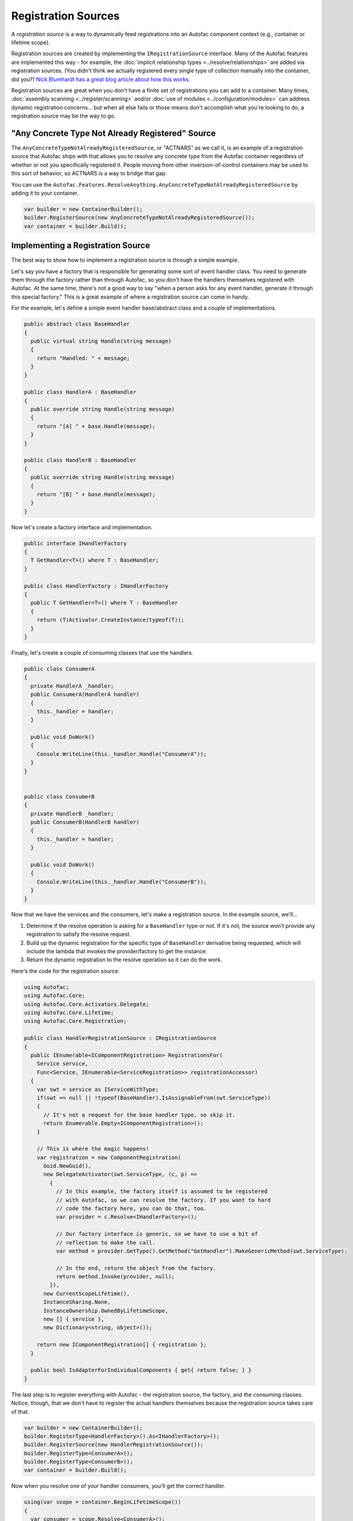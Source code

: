 ====================
Registration Sources
====================

A *registration source* is a way to dynamically feed registrations into an Autofac component context (e.g., container or lifetime scope).

Registration sources are created by implementing the ``IRegistrationSource`` interface. Many of the Autofac features are implemented this way - for example, the :doc:`implicit relationship types <../resolve/relationships>` are added via registration sources. (You didn't think we actually registered every single type of collection manually into the container, did you?) `Nick Blumhardt has a great blog article about how this works. <http://nblumhardt.com/2010/01/declarative-context-adapters-autofac2/>`_

Registration sources are great when you don't have a finite set of registrations you can add to a container. Many times, :doc:`assembly scanning <../register/scanning>` and/or :doc:`use of modules <../configuration/modules>` can address dynamic registration concerns... but when all else fails or those means don't accomplish what you're looking to do, a registration source may be the way to go.

"Any Concrete Type Not Already Registered" Source
=================================================
The ``AnyConcreteTypeNotAlreadyRegisteredSource``, or "ACTNARS" as we call it, is an example of a registration source that Autofac ships with that allows you to resolve any concrete type from the Autofac container regardless of whether or not you specifically registered it. People moving from other inversion-of-control containers may be used to this sort of behavior, so ACTNARS is a way to bridge that gap.

You can use the ``Autofac.Features.ResolveAnything.AnyConcreteTypeNotAlreadyRegisteredSource`` by adding it to your container.

.. sourcecode:: csharp

    var builder = new ContainerBuilder();
    builder.RegisterSource(new AnyConcreteTypeNotAlreadyRegisteredSource());
    var container = builder.Build();

Implementing a Registration Source
==================================

The best way to show how to implement a registration source is through a simple example.

Let's say you have a factory that is responsible for generating some sort of event handler class. You need to generate them through the factory rather than through Autofac, so you don't have the handlers themselves registered with Autofac. At the same time, there's not a good way to say "when a person asks for any event handler, generate it through this special factory." This is a great example of where a registration source can come in handy.

For the example, let's define a simple event handler base/abstract class and a couple of implementations.

.. sourcecode:: csharp

    public abstract class BaseHandler
    {
      public virtual string Handle(string message)
      {
        return "Handled: " + message;
      }
    }

    public class HandlerA : BaseHandler
    {
      public override string Handle(string message)
      {
        return "[A] " + base.Handle(message);
      }
    }

    public class HandlerB : BaseHandler
    {
      public override string Handle(string message)
      {
        return "[B] " + base.Handle(message);
      }
    }

Now let's create a factory interface and implementation.

.. sourcecode:: csharp

    public interface IHandlerFactory
    {
      T GetHandler<T>() where T : BaseHandler;
    }

    public class HandlerFactory : IHandlerFactory
    {
      public T GetHandler<T>() where T : BaseHandler
      {
        return (T)Activator.CreateInstance(typeof(T));
      }
    }

Finally, let's create a couple of consuming classes that use the handlers.

.. sourcecode:: csharp

  public class ConsumerA
  {
    private HandlerA _handler;
    public ConsumerA(HandlerA handler)
    {
      this._handler = handler;
    }

    public void DoWork()
    {
      Console.WriteLine(this._handler.Handle("ConsumerA"));
    }
  }


  public class ConsumerB
  {
    private HandlerB _handler;
    public ConsumerB(HandlerB handler)
    {
      this._handler = handler;
    }

    public void DoWork()
    {
      Console.WriteLine(this._handler.Handle("ConsumerB"));
    }
  }

Now that we have the services and the consumers, let's make a registration source. In the example source, we'll...

1. Determine if the resolve operation is asking for a ``BaseHandler`` type or not. If it's not, the source won't provide any registration to satisfy the resolve request.
2. Build up the dynamic registration for the specific type of ``BaseHandler`` derivative being requested, which will include the lambda that invokes the provider/factory to get the instance.
3. Return the dynamic registration to the resolve operation so it can do the work.

Here's the code for the registration source.

.. sourcecode:: csharp

    using Autofac;
    using Autofac.Core;
    using Autofac.Core.Activators.Delegate;
    using Autofac.Core.Lifetime;
    using Autofac.Core.Registration;

    public class HandlerRegistrationSource : IRegistrationSource
    {
      public IEnumerable<IComponentRegistration> RegistrationsFor(
        Service service,
        Func<Service, IEnumerable<ServiceRegistration>> registrationAccessor)
      {
        var swt = service as IServiceWithType;
        if(swt == null || !typeof(BaseHandler).IsAssignableFrom(swt.ServiceType))
        {
          // It's not a request for the base handler type, so skip it.
          return Enumerable.Empty<IComponentRegistration>();
        }

        // This is where the magic happens!
        var registration = new ComponentRegistration(
          Guid.NewGuid(),
          new DelegateActivator(swt.ServiceType, (c, p) =>
            {
              // In this example, the factory itself is assumed to be registered
              // with Autofac, so we can resolve the factory. If you want to hard
              // code the factory here, you can do that, too.
              var provider = c.Resolve<IHandlerFactory>();

              // Our factory interface is generic, so we have to use a bit of
              // reflection to make the call.
              var method = provider.GetType().GetMethod("GetHandler").MakeGenericMethod(swt.ServiceType);

              // In the end, return the object from the factory.
              return method.Invoke(provider, null);
            }),
          new CurrentScopeLifetime(),
          InstanceSharing.None,
          InstanceOwnership.OwnedByLifetimeScope,
          new [] { service },
          new Dictionary<string, object>());

        return new IComponentRegistration[] { registration };
      }

      public bool IsAdapterForIndividualComponents { get{ return false; } }
    }

The last step is to register everything with Autofac - the registration source, the factory, and the consuming classes. Notice, though, that we don't have to register the actual handlers themselves because the registration source takes care of that.

.. sourcecode:: csharp

    var builder = new ContainerBuilder();
    builder.RegisterType<HandlerFactory>().As<IHandlerFactory>();
    builder.RegisterSource(new HandlerRegistrationSource());
    builder.RegisterType<ConsumerA>();
    builder.RegisterType<ConsumerB>();
    var container = builder.Build();

Now when you resolve one of your handler consumers, you'll get the correct handler.

.. sourcecode:: csharp

    using(var scope = container.BeginLifetimeScope())
    {
      var consumer = scope.Resolve<ConsumerA>();

      // Calling this will yield the following output on the console:
      // [A] Handled: ConsumerA
      consumer.DoWork();
    }
